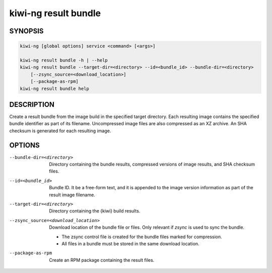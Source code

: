 kiwi-ng result bundle
=====================

.. _db_kiwi_result_bundle_synopsis:

SYNOPSIS
--------

.. code:: bash

   kiwi-ng [global options] service <command> [<args>]

   kiwi-ng result bundle -h | --help
   kiwi-ng result bundle --target-dir=<directory> --id=<bundle_id> --bundle-dir=<directory>
       [--zsync_source=<download_location>]
       [--package-as-rpm]
   kiwi-ng result bundle help

.. _db_kiwi_result_bundle_desc:

DESCRIPTION
-----------

Create a result bundle from the image build in the specified target directory.
Each resulting image contains the specified bundle identifier as part of its
filename. Uncompressed image files are also compressed as an XZ archive. An SHA
checksum is generated for each resulting image.

.. _db_kiwi_result_bundle_opts:

OPTIONS
-------

--bundle-dir=<directory>

  Directory containing the bundle results, compressed versions of
  image results, and SHA checksum files.

--id=<bundle_id>

  Bundle ID. It be a free-form text, and it is appended to the image
  version information as part of the result image filename.

--target-dir=<directory>

  Directory containing the {kiwi} build results.

--zsync_source=<download_location>

  Download location of the bundle file or files. Only relevant if `zsync` is
  used to sync the bundle.

  * The zsync control file is created for the bundle files marked for compression.

  * All files in a bundle must be stored in the same download location.

--package-as-rpm

  Create an RPM package containing the result files.
